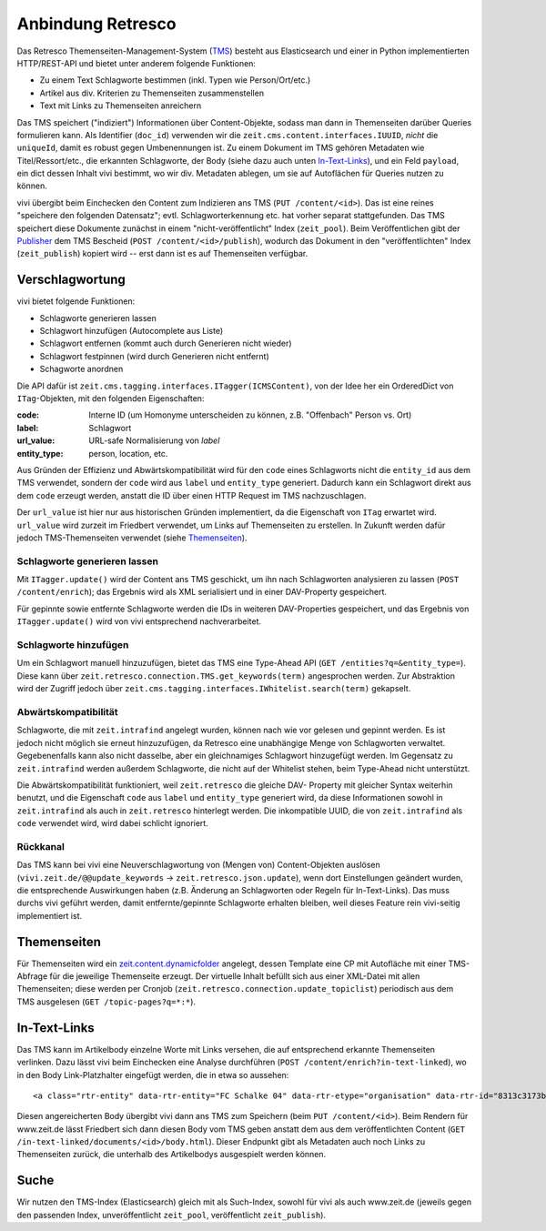 ==================
Anbindung Retresco
==================

.. image:: https://github.com/zeitonline/zeit.retresco/blob/master/architecture.png
    :alt: Architecture Overview
    :width: 700
    :align: center
.. source file: ./architecture.graphml <https://www.yworks.com/downloads#yEd>

Das Retresco Themenseiten-Management-System (`TMS`_) besteht aus Elasticsearch
und einer in Python implementierten HTTP/REST-API und bietet unter anderem
folgende Funktionen:

.. _`TMS`: http://www.retresco.de/automatisierung/themenseiten-management-system

* Zu einem Text Schlagworte bestimmen (inkl. Typen wie Person/Ort/etc.)
* Artikel aus div. Kriterien zu Themenseiten zusammenstellen
* Text mit Links zu Themenseiten anreichern

Das TMS speichert ("indiziert") Informationen über Content-Objekte, sodass man
dann in Themenseiten darüber Queries formulieren kann. Als Identifier
(``doc_id``) verwenden wir die ``zeit.cms.content.interfaces.IUUID``, *nicht*
die ``uniqueId``, damit es robust gegen Umbenennungen ist. Zu einem Dokument
im TMS gehören Metadaten wie Titel/Ressort/etc., die erkannten Schlagworte, der
Body (siehe dazu auch unten `In-Text-Links`_), und ein Feld ``payload``, ein
dict dessen Inhalt vivi bestimmt, wo wir div. Metadaten ablegen, um sie auf
Autoflächen für Queries nutzen zu können.

vivi übergibt beim Einchecken den Content zum Indizieren ans TMS (``PUT
/content/<id>``). Das ist eine reines "speichere den folgenden Datensatz";
evtl. Schlagworterkennung etc. hat vorher separat stattgefunden. Das TMS
speichert diese Dokumente zunächst in einem "nicht-veröffentlicht" Index
(``zeit_pool``). Beim Veröffentlichen gibt der `Publisher`_ dem TMS Bescheid
(``POST /content/<id>/publish``), wodurch das Dokument in den
"veröffentlichten" Index (``zeit_publish``) kopiert wird -- erst dann ist es
auf Themenseiten verfügbar.

.. _`Publisher`: https://github.com/zeitonline/zeit.publisher


Verschlagwortung
================

vivi bietet folgende Funktionen:

* Schlagworte generieren lassen
* Schlagwort hinzufügen (Autocomplete aus Liste)
* Schlagwort entfernen (kommt auch durch Generieren nicht wieder)
* Schlagwort festpinnen (wird durch Generieren nicht entfernt)
* Schagworte anordnen

Die API dafür ist ``zeit.cms.tagging.interfaces.ITagger(ICMSContent)``, von der
Idee her ein OrderedDict von ``ITag``-Objekten, mit den folgenden Eigenschaften:

:code: Interne ID (um Homonyme unterscheiden zu können, z.B. "Offenbach" Person vs. Ort)
:label: Schlagwort
:url_value: URL-safe Normalisierung von `label`
:entity_type: person, location, etc.

Aus Gründen der Effizienz und Abwärtskompatibilität wird für den ``code`` eines
Schlagworts nicht die ``entity_id`` aus dem TMS verwendet, sondern der ``code``
wird aus ``label`` und ``entity_type`` generiert. Dadurch kann ein Schlagwort
direkt aus dem ``code`` erzeugt werden, anstatt die ID über einen HTTP Request
im TMS nachzuschlagen.

Der ``url_value`` ist hier nur aus historischen Gründen implementiert, da die
Eigenschaft von ``ITag`` erwartet wird. ``url_value`` wird zurzeit im Friedbert
verwendet, um Links auf Themenseiten zu erstellen. In Zukunft werden dafür
jedoch TMS-Themenseiten verwendet (siehe `Themenseiten`_).


Schlagworte generieren lassen
-----------------------------

Mit ``ITagger.update()`` wird der Content ans TMS geschickt, um ihn nach
Schlagworten analysieren zu lassen (``POST /content/enrich``); das
Ergebnis wird als XML serialisiert und in einer DAV-Property gespeichert.

Für gepinnte sowie entfernte Schlagworte werden die IDs in weiteren
DAV-Properties gespeichert, und das Ergebnis von ``ITagger.update()`` wird von
vivi entsprechend nachverarbeitet.


Schlagworte hinzufügen
----------------------

Um ein Schlagwort manuell hinzuzufügen, bietet das TMS eine Type-Ahead API
(``GET /entities?q=&entity_type=``).
Diese kann über ``zeit.retresco.connection.TMS.get_keywords(term)``
angesprochen werden. Zur Abstraktion wird der Zugriff jedoch über
``zeit.cms.tagging.interfaces.IWhitelist.search(term)`` gekapselt.


Abwärtskompatibilität
---------------------

Schlagworte, die mit ``zeit.intrafind`` angelegt wurden, können nach wie vor
gelesen und gepinnt werden. Es ist jedoch nicht möglich sie erneut
hinzuzufügen, da Retresco eine unabhängige Menge von Schlagworten verwaltet.
Gegebenenfalls kann also nicht dasselbe, aber ein gleichnamiges Schlagwort
hinzugefügt werden. Im Gegensatz zu ``zeit.intrafind`` werden außerdem
Schlagworte, die nicht auf der Whitelist stehen, beim Type-Ahead nicht
unterstützt.

Die Abwärtskompatibilität funktioniert, weil ``zeit.retresco`` die gleiche DAV-
Property mit gleicher Syntax weiterhin benutzt, und die Eigenschaft ``code``
aus ``label`` und ``entity_type`` generiert wird, da diese Informationen sowohl
in ``zeit.intrafind`` als auch in ``zeit.retresco`` hinterlegt werden. Die
inkompatible UUID, die von ``zeit.intrafind`` als ``code`` verwendet wird, wird
dabei schlicht ignoriert.


Rückkanal
---------

Das TMS kann bei vivi eine Neuverschlagwortung von (Mengen von)
Content-Objekten auslösen (``vivi.zeit.de/@@update_keywords`` ->
``zeit.retresco.json.update``), wenn dort Einstellungen geändert wurden, die
entsprechende Auswirkungen haben (z.B. Änderung an Schlagworten oder Regeln für
In-Text-Links). Das muss durchs vivi geführt werden, damit entfernte/gepinnte
Schlagworte erhalten bleiben, weil dieses Feature rein vivi-seitig
implementiert ist.


Themenseiten
============

Für Themenseiten wird ein `zeit.content.dynamicfolder`_ angelegt, dessen
Template eine CP mit Autofläche mit einer TMS-Abfrage für die jeweilige
Themenseite erzeugt. Der virtuelle Inhalt befüllt sich aus einer XML-Datei mit
allen Themenseiten; diese werden per Cronjob
(``zeit.retresco.connection.update_topiclist``) periodisch aus dem TMS
ausgelesen (``GET /topic-pages?q=*:*``).

.. _`zeit.content.dynamicfolder`: https://github.com/zeitonline/zeit.content.dynamicfolder


In-Text-Links
=============

Das TMS kann im Artikelbody einzelne Worte mit Links versehen, die auf
entsprechend erkannte Themenseiten verlinken. Dazu lässt vivi beim Einchecken
eine Analyse durchführen (``POST /content/enrich?in-text-linked``), wo in den
Body Link-Platzhalter eingefügt werden, die in etwa so aussehen::

    <a class="rtr-entity" data-rtr-entity="FC Schalke 04" data-rtr-etype="organisation" data-rtr-id="8313c3173b1e8e0e23eeaff21eaaed17239ee97f" data-rtr-score="55.982832618" href="#">Schalke 04</a>

Diesen angereicherten Body übergibt vivi dann ans TMS zum Speichern (beim
``PUT /content/<id>``). Beim Rendern für www.zeit.de lässt Friedbert sich dann
diesen Body vom TMS geben anstatt dem aus dem veröffentlichten Content
(``GET /in-text-linked/documents/<id>/body.html``). Dieser Endpunkt gibt als
Metadaten auch noch Links zu Themenseiten zurück, die unterhalb des
Artikelbodys ausgespielt werden können.


Suche
=====

Wir nutzen den TMS-Index (Elasticsearch) gleich mit als Such-Index, sowohl für
vivi als auch www.zeit.de (jeweils gegen den passenden Index, unveröffentlicht
``zeit_pool``, veröffentlicht ``zeit_publish``).
